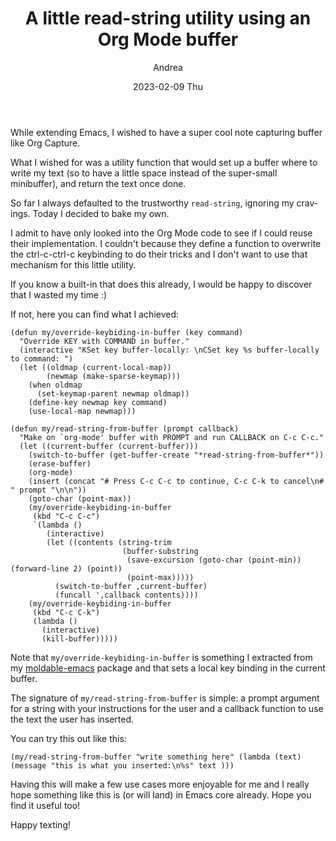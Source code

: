 #+TITLE:       A little read-string utility using an Org Mode buffer
#+AUTHOR:      Andrea
#+EMAIL:       andrea-dev@hotmail.com
#+DATE:        2023-02-09 Thu
#+URI:         /blog/%y/%m/%d/a-little-read-string-utility-using-an-org-mode-buffer
#+KEYWORDS:    emacs
#+TAGS:        emacs
#+LANGUAGE:    en
#+OPTIONS:     H:3 num:nil toc:nil \n:nil ::t |:t ^:nil -:nil f:t *:t <:t

While extending Emacs, I wished to have a super cool note capturing
buffer like Org Capture.

What I wished for was a utility function that would set up a buffer
where to write my text (so to have a little space instead of the
super-small minibuffer), and return the text once done.

So far I always defaulted to the trustworthy =read-string=, ignoring my cravings.
Today I decided to bake my own.

I admit to have only looked into the Org Mode code to see if I could
reuse their implementation. I couldn't because they define a function
to overwrite the ctrl-c-ctrl-c keybinding to do their tricks and I
don't want to use that mechanism for this little utility.

If you know a built-in that does this already, I would be happy to
discover that I wasted my time :)

If not, here you can find what I achieved:

#+begin_src elisp
(defun my/override-keybiding-in-buffer (key command)
  "Override KEY with COMMAND in buffer."
  (interactive "KSet key buffer-locally: \nCSet key %s buffer-locally to command: ")
  (let ((oldmap (current-local-map))
        (newmap (make-sparse-keymap)))
    (when oldmap
      (set-keymap-parent newmap oldmap))
    (define-key newmap key command)
    (use-local-map newmap)))

(defun my/read-string-from-buffer (prompt callback)
  "Make on `org-mode' buffer with PROMPT and run CALLBACK on C-c C-c."
  (let ((current-buffer (current-buffer)))
    (switch-to-buffer (get-buffer-create "*read-string-from-buffer*"))
    (erase-buffer)
    (org-mode)
    (insert (concat "# Press C-c C-c to continue, C-c C-k to cancel\n# " prompt "\n\n"))
    (goto-char (point-max))
    (my/override-keybiding-in-buffer
     (kbd "C-c C-c")
     `(lambda ()
        (interactive)
        (let ((contents (string-trim
                         (buffer-substring
                          (save-excursion (goto-char (point-min)) (forward-line 2) (point))
                          (point-max)))))
          (switch-to-buffer ,current-buffer)
          (funcall ',callback contents))))
    (my/override-keybiding-in-buffer
     (kbd "C-c C-k")
     (lambda ()
       (interactive)
       (kill-buffer)))))
#+end_src

Note that =my/override-keybiding-in-buffer= is something I extracted
from my [[https://github.com/ag91/moldable-emacs][moldable-emacs]] package and that sets a local key binding in the
current buffer.

The signature of =my/read-string-from-buffer= is simple: a prompt
argument for a string with your instructions for the user and a
callback function to use the text the user has inserted.

You can try this out like this:

#+begin_src elisp
(my/read-string-from-buffer "write something here" (lambda (text) (message "this is what you inserted:\n%s" text )))
#+end_src

Having this will make a few use cases more enjoyable for me and I
really hope something like this is (or will land) in Emacs core
already. Hope you find it useful too!

Happy texting!
